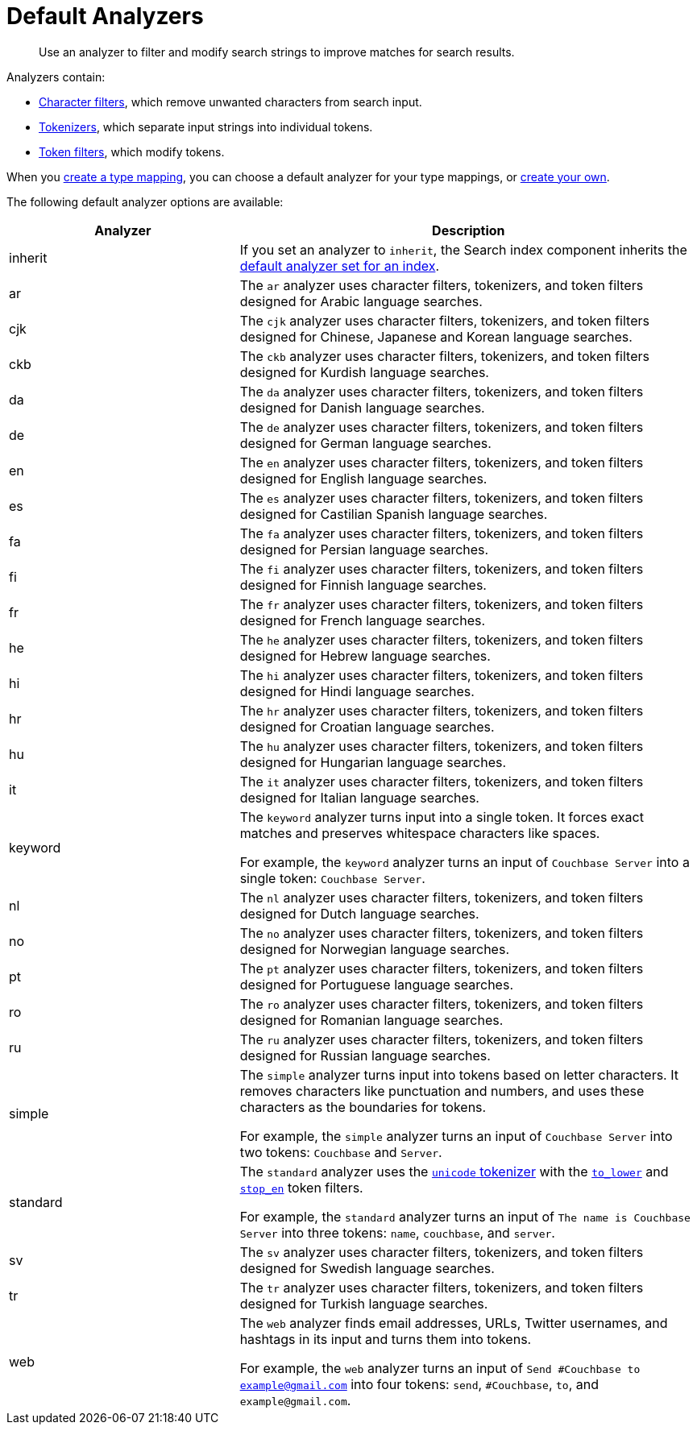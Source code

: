 = Default Analyzers 
:page-topic-type: reference
:description: Use an analyzer to filter and modify search strings to improve matches for search results. 
 

[abstract]
{description}

Analyzers contain:

* xref:customize-index.adoc#character-filters[Character filters], which remove unwanted characters from search input.
* xref:customize-index.adoc#tokenizers[Tokenizers], which separate input strings into individual tokens.
* xref:customize-index.adoc#token-filters[Token filters], which modify tokens.

When you xref:create-type-mapping.adoc[create a type mapping], you can choose a default analyzer for your type mappings, or xref:create-custom-analyzer.adoc[create your own].

The following default analyzer options are available: 

[cols="1,2"]
|====
|Analyzer |Description 

|inherit | If you set an analyzer to `inherit`, the Search index component inherits the xref:set-advanced-settings.adoc#default-analyzer[default analyzer set for an index]. 

|ar |The `ar` analyzer uses character filters, tokenizers, and token filters designed for Arabic language searches.

|cjk |The `cjk` analyzer uses character filters, tokenizers, and token filters designed for Chinese, Japanese and Korean language searches.

|ckb |The `ckb` analyzer uses character filters, tokenizers, and token filters designed for Kurdish language searches.

|da |The `da` analyzer uses character filters, tokenizers, and token filters designed for Danish language searches.

|de |The `de` analyzer uses character filters, tokenizers, and token filters designed for German language searches.

|en |The `en` analyzer uses character filters, tokenizers, and token filters designed for English language searches.

|es |The `es` analyzer uses character filters, tokenizers, and token filters designed for Castilian Spanish language searches.

|fa |The `fa` analyzer uses character filters, tokenizers, and token filters designed for Persian language searches.

|fi |The `fi` analyzer uses character filters, tokenizers, and token filters designed for Finnish language searches.

|fr |The `fr` analyzer uses character filters, tokenizers, and token filters designed for French language searches.

|he |The `he` analyzer uses character filters, tokenizers, and token filters designed for Hebrew language searches.

|hi |The `hi` analyzer uses character filters, tokenizers, and token filters designed for Hindi language searches.

|hr |The `hr` analyzer uses character filters, tokenizers, and token filters designed for Croatian language searches.

|hu |The `hu` analyzer uses character filters, tokenizers, and token filters designed for Hungarian language searches.

|it |The `it` analyzer uses character filters, tokenizers, and token filters designed for Italian language searches.

|[[keyword]]keyword a|

The `keyword` analyzer turns input into a single token. It forces exact matches and preserves whitespace characters like spaces. 

For example, the `keyword` analyzer turns an input of `Couchbase Server` into a single token: `Couchbase Server`.

|nl |The `nl` analyzer uses character filters, tokenizers, and token filters designed for Dutch language searches.

|no |The `no` analyzer uses character filters, tokenizers, and token filters designed for Norwegian language searches.

|pt |The `pt` analyzer uses character filters, tokenizers, and token filters designed for Portuguese language searches.

|ro |The `ro` analyzer uses character filters, tokenizers, and token filters designed for Romanian language searches.

|ru |The `ru` analyzer uses character filters, tokenizers, and token filters designed for Russian language searches.

|simple a|

The `simple` analyzer turns input into tokens based on letter characters. It removes characters like punctuation and numbers, and uses these characters as the boundaries for tokens. 

For example, the `simple` analyzer turns an input of `Couchbase Server` into two tokens: `Couchbase` and `Server`.

|standard a|

The `standard` analyzer uses the xref:default-tokenizers-reference.adoc#unicode[`unicode` tokenizer] with the xref:default-token-filters-reference.adoc#to-lower[`to_lower`] and xref:default-token-filters-reference.adoc#stop-en[`stop_en`] token filters. 

For example, the `standard` analyzer turns an input of `The name is Couchbase Server` into three tokens: `name`, `couchbase`, and `server`.

|sv |The `sv` analyzer uses character filters, tokenizers, and token filters designed for Swedish language searches.

|tr |The `tr` analyzer uses character filters, tokenizers, and token filters designed for Turkish language searches.

|web a|

The `web` analyzer finds email addresses, URLs, Twitter usernames, and hashtags in its input and turns them into tokens. 

For example, the `web` analyzer turns an input of `Send #Couchbase to example@gmail.com` into four tokens: `send`, `#Couchbase`, `to`, and `example@gmail.com`.

|====